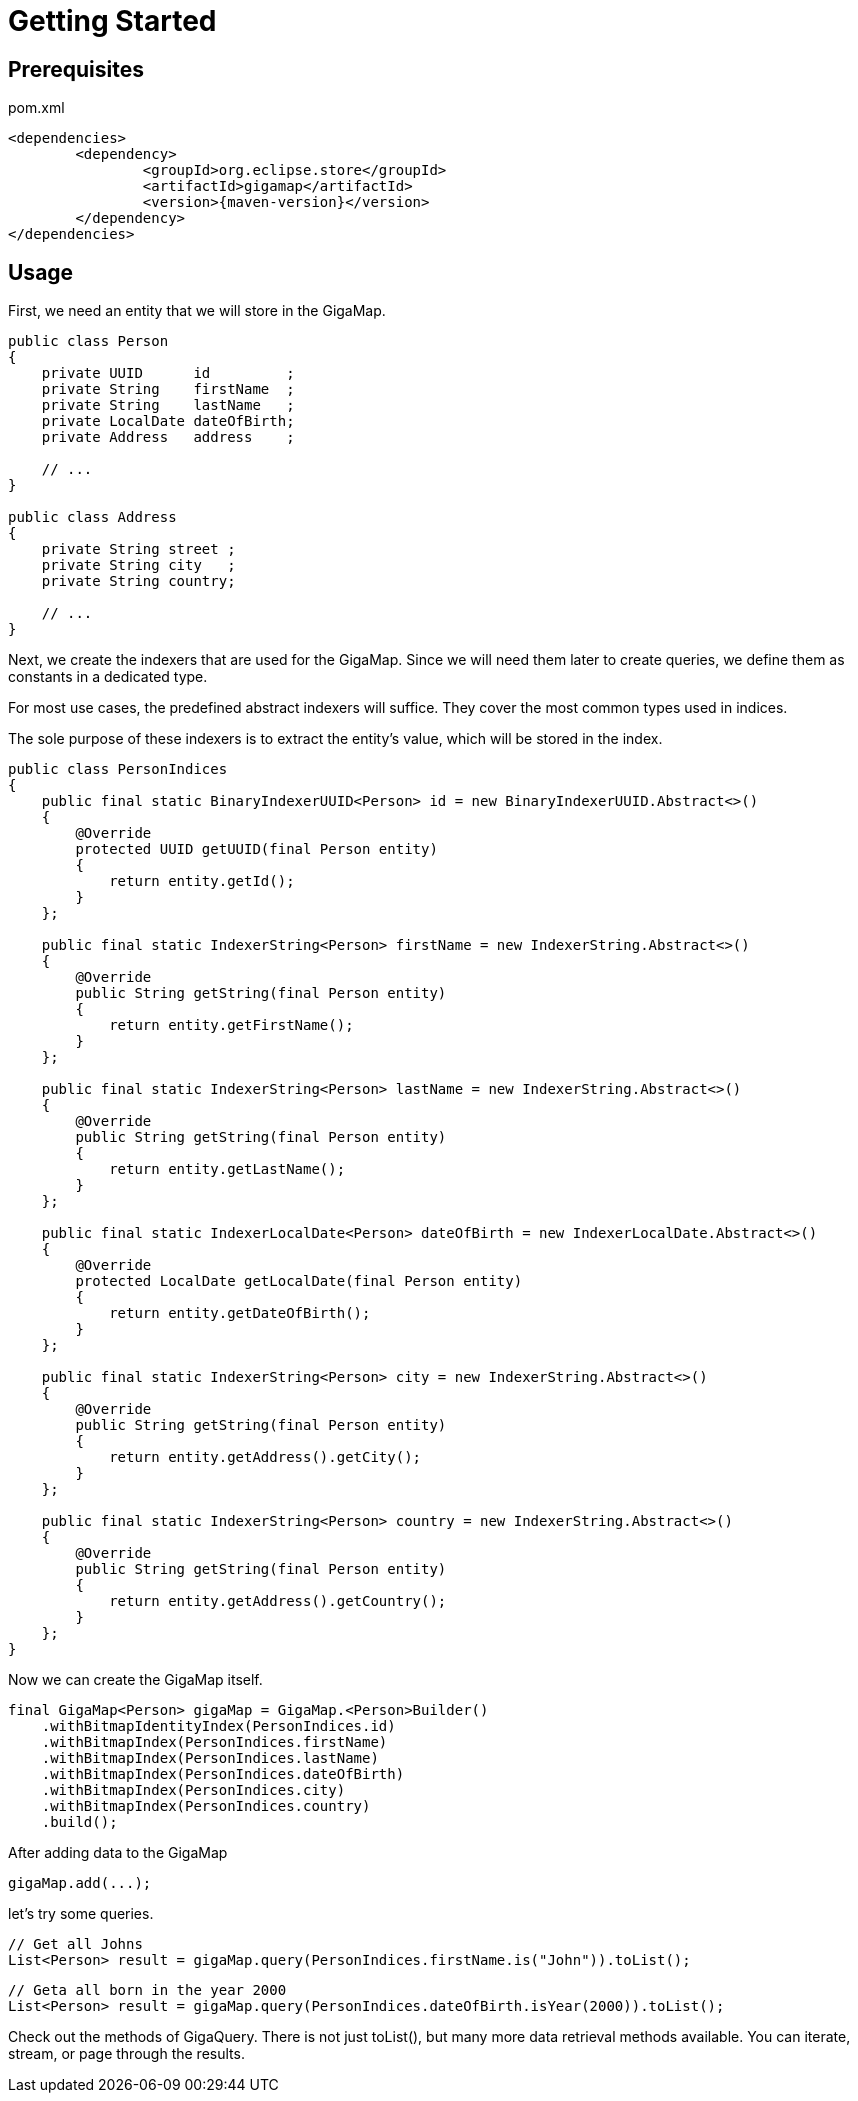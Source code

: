 = Getting Started

== Prerequisites

[source, xml, title="pom.xml", subs=attributes+]
----
<dependencies>
	<dependency>
		<groupId>org.eclipse.store</groupId>
		<artifactId>gigamap</artifactId>
		<version>{maven-version}</version>
	</dependency>
</dependencies>
----

== Usage

First, we need an entity that we will store in the GigaMap.

[source, java]
----
public class Person
{
    private UUID      id         ;
    private String    firstName  ;
    private String    lastName   ;
    private LocalDate dateOfBirth;
    private Address   address    ;

    // ...
}

public class Address
{
    private String street ;
    private String city   ;
    private String country;

    // ...
}
----

Next, we create the indexers that are used for the GigaMap. Since we will need them later to create queries, we define them as constants in a dedicated type.

For most use cases, the predefined abstract indexers will suffice. They cover the most common types used in indices.

The sole purpose of these indexers is to extract the entity's value, which will be stored in the index.

[source, java]
----
public class PersonIndices
{
    public final static BinaryIndexerUUID<Person> id = new BinaryIndexerUUID.Abstract<>()
    {
        @Override
        protected UUID getUUID(final Person entity)
        {
            return entity.getId();
        }
    };

    public final static IndexerString<Person> firstName = new IndexerString.Abstract<>()
    {
        @Override
        public String getString(final Person entity)
        {
            return entity.getFirstName();
        }
    };

    public final static IndexerString<Person> lastName = new IndexerString.Abstract<>()
    {
        @Override
        public String getString(final Person entity)
        {
            return entity.getLastName();
        }
    };

    public final static IndexerLocalDate<Person> dateOfBirth = new IndexerLocalDate.Abstract<>()
    {
        @Override
        protected LocalDate getLocalDate(final Person entity)
        {
            return entity.getDateOfBirth();
        }
    };

    public final static IndexerString<Person> city = new IndexerString.Abstract<>()
    {
        @Override
        public String getString(final Person entity)
        {
            return entity.getAddress().getCity();
        }
    };

    public final static IndexerString<Person> country = new IndexerString.Abstract<>()
    {
        @Override
        public String getString(final Person entity)
        {
            return entity.getAddress().getCountry();
        }
    };
}
----

Now we can create the GigaMap itself.

[source, java]
----
final GigaMap<Person> gigaMap = GigaMap.<Person>Builder()
    .withBitmapIdentityIndex(PersonIndices.id)
    .withBitmapIndex(PersonIndices.firstName)
    .withBitmapIndex(PersonIndices.lastName)
    .withBitmapIndex(PersonIndices.dateOfBirth)
    .withBitmapIndex(PersonIndices.city)
    .withBitmapIndex(PersonIndices.country)
    .build();
----

After adding data to the GigaMap

[source, java]
----
gigaMap.add(...);
----

let's try some queries.

[source, java]
----
// Get all Johns
List<Person> result = gigaMap.query(PersonIndices.firstName.is("John")).toList();
----

[source, java]
----
// Geta all born in the year 2000
List<Person> result = gigaMap.query(PersonIndices.dateOfBirth.isYear(2000)).toList();
----

Check out the methods of GigaQuery. There is not just toList(), but many more data retrieval methods available. You can iterate, stream, or page through the results.
